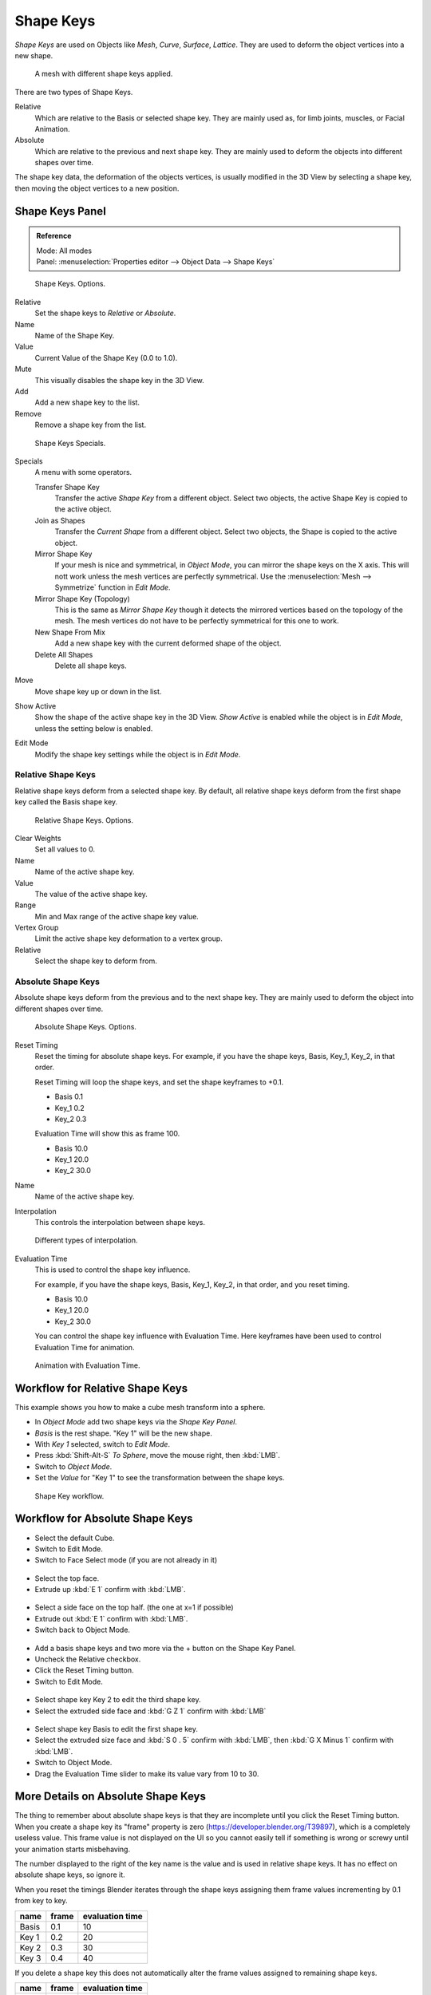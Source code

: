 
**********
Shape Keys
**********

*Shape Keys* are used on Objects like *Mesh*, *Curve*, *Surface*, *Lattice*.
They are used to deform the object vertices into a new shape.

.. figure:: /images/shape_keys_visual.png

   A mesh with different shape keys applied.


There are two types of Shape Keys.

Relative
   Which are relative to the Basis or selected shape key.
   They are mainly used as, for limb joints, muscles, or Facial Animation.
Absolute
   Which are relative to the previous and next shape key.
   They are mainly used to deform the objects into different shapes over time.

The shape key data, the deformation of the objects vertices,
is usually modified in the 3D View by selecting a shape key,
then moving the object vertices to a new position.


Shape Keys Panel
================

.. admonition:: Reference
   :class: refbox

   | Mode:     All modes
   | Panel:    :menuselection:`Properties editor --> Object Data --> Shape Keys`

.. figure:: /images/shape_keys3.jpg

   Shape Keys. Options.


Relative
   Set the shape keys to *Relative* or *Absolute*.
Name
   Name of the Shape Key.
Value
   Current Value of the Shape Key (0.0 to 1.0).
Mute
   This visually disables the shape key in the 3D View.

Add
   Add a new shape key to the list.
Remove
   Remove a shape key from the list.

.. figure:: /images/shape_key_specials2.png

   Shape Keys Specials.


Specials
   A menu with some operators.

   Transfer Shape Key
      Transfer the active *Shape Key* from a different object.
      Select two objects, the active Shape Key is copied to the active object.

   Join as Shapes
      Transfer the *Current Shape* from a different object.
      Select two objects, the Shape is copied to the active object.

   Mirror Shape Key
      If your mesh is nice and symmetrical, in *Object Mode*, you can mirror the shape keys on the X axis.
      This will nott work unless the mesh vertices are perfectly symmetrical.
      Use the :menuselection:`Mesh --> Symmetrize` function in *Edit Mode*.

   Mirror Shape Key (Topology)
      This is the same as *Mirror Shape Key* though it detects
      the mirrored vertices based on the topology of the mesh.
      The mesh vertices do not have to be perfectly symmetrical for this one to work.

   New Shape From Mix
      Add a new shape key with the current deformed shape of the object.

   Delete All Shapes
      Delete all shape keys.

Move
   Move shape key up or down in the list.

Show Active
   Show the shape of the active shape key in the 3D View.
   *Show Active* is enabled while the object is in *Edit Mode*, unless the setting below is enabled.

Edit Mode
   Modify the shape key settings while the object is in *Edit Mode*.


Relative Shape Keys
^^^^^^^^^^^^^^^^^^^

Relative shape keys deform from a selected shape key.
By default, all relative shape keys deform from the first shape key called the Basis shape key.

.. figure:: /images/shape_keys_relative3.jpg

   Relative Shape Keys. Options.


Clear Weights
   Set all values to 0.
Name
   Name of the active shape key.
Value
   The value of the active shape key.
Range
   Min and Max range of the active shape key value.
Vertex Group
   Limit the active shape key deformation to a vertex group.
Relative
   Select the shape key to deform from.


Absolute Shape Keys
^^^^^^^^^^^^^^^^^^^

Absolute shape keys deform from the previous and to the next shape key.
They are mainly used to deform the object into different shapes over time.

.. figure:: /images/shape_keys_absolute2.jpg

   Absolute Shape Keys. Options.


Reset Timing
   Reset the timing for absolute shape keys.
   For example, if you have the shape keys, Basis, Key_1, Key_2, in that order.

   Reset Timing will loop the shape keys, and set the shape keyframes to +0.1.

   - Basis 0.1
   - Key_1 0.2
   - Key_2 0.3

   Evaluation Time will show this as frame 100.

   - Basis 10.0
   - Key_1 20.0
   - Key_2 30.0

Name
   Name of the active shape key.
Interpolation
   This controls the interpolation between shape keys.

.. figure:: /images/shape_keys_interpolation.jpg

   Different types of interpolation.


Evaluation Time
   This is used to control the shape key influence.

   For example, if you have the shape keys, Basis, Key_1, Key_2, in that order, and you reset timing.

   - Basis 10.0
   - Key_1 20.0
   - Key_2 30.0

   You can control the shape key influence with Evaluation Time.
   Here keyframes have been used to control Evaluation Time for animation.

.. figure:: /images/shape_keys_evaluation.jpg
   :width: 600px

   Animation with Evaluation Time.


Workflow for Relative Shape Keys
================================

This example shows you how to make a cube mesh transform into a sphere.


- In *Object Mode* add two shape keys via the *Shape Key Panel*.
-    *Basis* is the rest shape. "Key 1" will be the new shape.
- With *Key 1* selected, switch to *Edit Mode*.
- Press :kbd:`Shift-Alt-S` *To Sphere*, move the mouse right, then :kbd:`LMB`.
- Switch to *Object Mode*.
- Set the *Value* for "Key 1" to see the transformation between the shape keys.

.. figure:: /images/shape_keys_workflow_2.jpg

   Shape Key workflow.


Workflow for Absolute Shape Keys
================================

- Select the default Cube.
- Switch to Edit Mode.
- Switch to Face Select mode (if you are not already in it)

.. figure:: /images/absolute_sk_workflow_1.png

.. figure:: /images/absolute_sk_workflow_2.jpg
   :width: 150px


- Select the top face.
- Extrude up :kbd:`E 1` confirm with :kbd:`LMB`.

.. figure:: /images/absolute_sk_workflow_3.jpg
   :width: 150px


- Select a side face on the top half. (the one at x=1 if possible)
- Extrude out :kbd:`E 1` confirm with :kbd:`LMB`.
- Switch back to Object Mode.

.. figure:: /images/absolute_sk_workflow_4.png
   :width: 300px


- Add a basis shape keys and two more via the + button on the Shape Key Panel.
- Uncheck the Relative checkbox.
- Click the Reset Timing button.
- Switch to Edit Mode.

.. figure:: /images/absolute_sk_workflow5.jpg
   :width: 500px


- Select shape key Key 2 to edit the third shape key.
- Select the extruded side face and :kbd:`G Z 1` confirm with :kbd:`LMB`

.. figure:: /images/absolute_sk_workflow_6.jpg
   :width: 500px


- Select shape key Basis to edit the first shape key.
- Select the extruded size face and
  :kbd:`S 0 . 5` confirm with :kbd:`LMB`, then :kbd:`G X Minus 1` confirm with :kbd:`LMB`.


- Switch to Object Mode.
- Drag the Evaluation Time slider to make its value vary from 10 to 30.

.. figure:: /images/absolute_sk_workflow_7.gif


More Details on Absolute Shape Keys
===================================

The thing to remember about absolute shape keys is that they are
incomplete until you click the Reset Timing button. When you create a
shape key its "frame" property is zero (https://developer.blender.org/T39897),
which is a completely useless value.
This frame value is not displayed on the UI so you cannot
easily tell if something is wrong or screwy until your animation
starts misbehaving.

The number displayed to the right of the key name is the value and is used in relative shape
keys. It has no effect on absolute shape keys, so ignore it.

When you reset the timings Blender iterates through the shape keys
assigning them frame values incrementing by 0.1 from key to key.

.. list-table::
   :header-rows: 1

   * - name
     - frame
     - evaluation time
   * - Basis
     - 0.1
     - 10
   * - Key 1
     - 0.2
     - 20
   * - Key 2
     - 0.3
     - 30
   * - Key 3
     - 0.4
     - 40


If you delete a shape key this does not automatically alter the frame values
assigned to remaining shape keys.

.. list-table::
   :header-rows: 1

   * - name
     - frame
     - evaluation time
   * - Basis
     - 0.1
     - 10
   * - Key 1
     - 0.2
     - 20
   * - Key 3
     - 0.4
     - 40


The Evaluation Time is how you choose which shape key is active, and how active it is.
The interesting values range from 10 ... (*n* × 10) where *n* is the number of shape keys.
(assuming you have not deleted or added any keys since the last Reset Timing).
If you are using shape keys for animation,
99% of the time you will be putting keyframes on this Evaluation Time field.

.. note::

   If you are having problems with your absolute shape keys,
   there is a good chance, that you need to Reset Timing.


Shape Key Operators
===================

3D View *Edit Mode* :menuselection:`Mesh --> Vertices --> Shape Propagate`
   Apply selected vertex locations to all other shape keys.

3D View *Edit Mode* :menuselection:`Mesh --> Vertices --> Blend From Shape`
   Blend in shape from a shape key.
